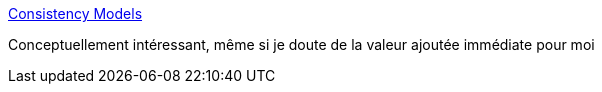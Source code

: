 :jbake-type: post
:jbake-status: published
:jbake-title: Consistency Models
:jbake-tags: programming,science,_mois_juil.,_année_2018
:jbake-date: 2018-07-06
:jbake-depth: ../
:jbake-uri: shaarli/1530858395000.adoc
:jbake-source: https://nicolas-delsaux.hd.free.fr/Shaarli?searchterm=http%3A%2F%2Fjepsen.io%2Fconsistency&searchtags=programming+science+_mois_juil.+_ann%C3%A9e_2018
:jbake-style: shaarli

http://jepsen.io/consistency[Consistency Models]

Conceptuellement intéressant, même si je doute de la valeur ajoutée immédiate pour moi
